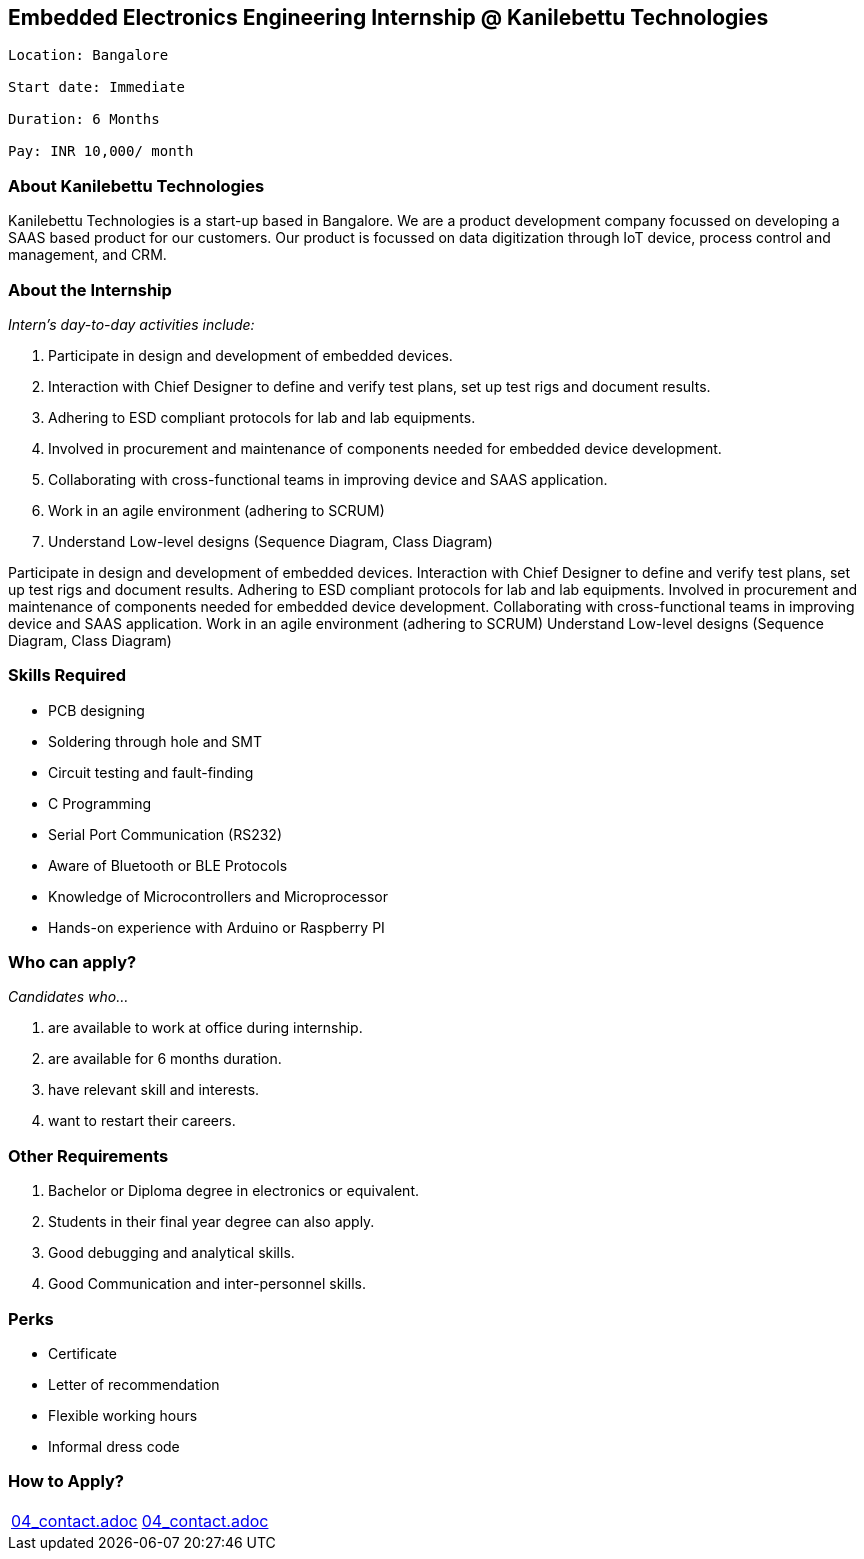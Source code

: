 == Embedded Electronics Engineering Internship @ Kanilebettu Technologies
....
Location: Bangalore

Start date: Immediate

Duration: 6 Months

Pay: INR 10,000/ month

....

=== *About Kanilebettu Technologies*



Kanilebettu Technologies is a start-up based in Bangalore. We are a product development company focussed on developing a SAAS based product for our customers. Our product is focussed on data digitization through IoT device, process control and management, and CRM.



=== *About the Internship*



_Intern's day-to-day activities include:_

. Participate in design and development of embedded devices.
. Interaction with Chief Designer to define and verify test plans, set up test rigs and document results.
. Adhering to ESD compliant protocols for lab and lab equipments.
. Involved in procurement and maintenance of components needed for embedded device development.
. Collaborating with cross-functional teams in improving device and SAAS application.
. Work in an agile environment (adhering to SCRUM)
. Understand Low-level designs (Sequence Diagram, Class Diagram)


Participate in design and development of embedded devices.
Interaction with Chief Designer to define and verify test plans, set up test rigs and document results.
Adhering to ESD compliant protocols for lab and lab equipments.
Involved in procurement and maintenance of components needed for embedded device development.
Collaborating with cross-functional teams in improving device and SAAS application.
Work in an agile environment (adhering to SCRUM)
Understand Low-level designs (Sequence Diagram, Class Diagram)




=== *Skills Required*


- PCB designing
- Soldering through hole and SMT
- Circuit testing and fault-finding
- C Programming
- Serial Port Communication (RS232)
- Aware of Bluetooth or BLE Protocols
- Knowledge of Microcontrollers and Microprocessor
- Hands-on experience with Arduino or Raspberry PI





=== *Who can apply?*

_Candidates who..._

. are available to work at office during internship.
. are available for 6 months duration.
. have relevant skill and interests.
. want to restart their careers.



=== *Other Requirements*


. Bachelor or Diploma degree in electronics or equivalent.
. Students in their final year degree can also apply.
. Good debugging and analytical skills.
. Good Communication and inter-personnel skills.



=== *Perks*

- Certificate
- Letter of recommendation
- Flexible working hours
- Informal dress code



=== *How to Apply?*

[cols="a,a"]
[frame="topbot",grid="none"]
|=============================================
|include::04_contact.adoc[tags=bdm-contact]
|include::04_contact.adoc[tags=location-contact]
|=============================================
